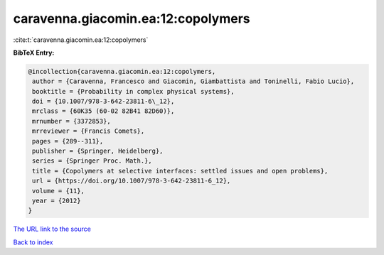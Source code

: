 caravenna.giacomin.ea:12:copolymers
===================================

:cite:t:`caravenna.giacomin.ea:12:copolymers`

**BibTeX Entry:**

.. code-block:: bibtex

   @incollection{caravenna.giacomin.ea:12:copolymers,
    author = {Caravenna, Francesco and Giacomin, Giambattista and Toninelli, Fabio Lucio},
    booktitle = {Probability in complex physical systems},
    doi = {10.1007/978-3-642-23811-6\_12},
    mrclass = {60K35 (60-02 82B41 82D60)},
    mrnumber = {3372853},
    mrreviewer = {Francis Comets},
    pages = {289--311},
    publisher = {Springer, Heidelberg},
    series = {Springer Proc. Math.},
    title = {Copolymers at selective interfaces: settled issues and open problems},
    url = {https://doi.org/10.1007/978-3-642-23811-6_12},
    volume = {11},
    year = {2012}
   }
`The URL link to the source <ttps://doi.org/10.1007/978-3-642-23811-6_12}>`_


`Back to index <../By-Cite-Keys.html>`_
